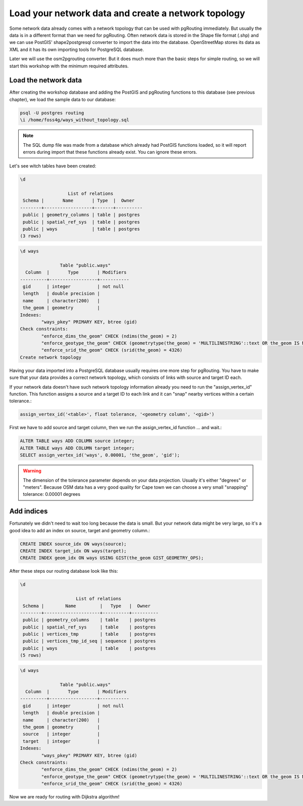 ==============================================================================================================
Load your network data and create a network topology
==============================================================================================================

Some network data already comes with a network topology that can be used with pgRouting immediately. But usually the data is in a different format than we need for pgRouting. Often network data is stored in the Shape file format (.shp) and we can use PostGIS' shape2postgresql converter to import the data into the database. OpenStreetMap stores its data as XML and it has its own importing tools for PostgreSQL database.

Later we will use the osm2pgrouting converter. But it does much more than the basic steps for simple routing, so we will start this workshop with the minimum required attributes.

-------------------------------------------------------------------------------------------------------------
Load the network data
-------------------------------------------------------------------------------------------------------------

After creating the workshop database and adding the PostGIS and pgRouting functions to this database (see previous chapter), we load the sample data to our database:

.. code-block:: sql

	psql -U postgres routing
	\i /home/foss4g/ways_without_topology.sql

.. note::

	The SQL dump file was made from a database which already had PostGIS functions loaded, so it will report errors during import that these functions already exist. You can ignore these errors.

Let's see witch tables have been created:

.. code-block:: sql
	
	\d

		          List of relations
	 Schema |       Name       | Type  |  Owner   
	--------+------------------+-------+----------
	 public | geometry_columns | table | postgres
	 public | spatial_ref_sys  | table | postgres
	 public | ways             | table | postgres
	(3 rows)

.. code-block:: sql
	
	\d ways

		       Table "public.ways"
	  Column  |       Type       | Modifiers 
	----------+------------------+-----------
	 gid      | integer          | not null
	 length   | double precision | 
	 name     | character(200)   | 
	 the_geom | geometry         | 
	Indexes:
		"ways_pkey" PRIMARY KEY, btree (gid)
	Check constraints:
		"enforce_dims_the_geom" CHECK (ndims(the_geom) = 2)
		"enforce_geotype_the_geom" CHECK (geometrytype(the_geom) = 'MULTILINESTRING'::text OR the_geom IS NULL)
		"enforce_srid_the_geom" CHECK (srid(the_geom) = 4326)
	Create network topology

Having your data imported into a PostgreSQL database usually requires one more step for pgRouting. You have to make sure that your data provides a correct network topology, which consists of links with source and target ID each.

If your network data doesn't have such network topology information already you need to run the "assign_vertex_id" function. This function assigns a source and a target ID to each link and it can "snap" nearby vertices within a certain tolerance.:

.. code-block:: sql

	assign_vertex_id('<table>', float tolerance, '<geometry column', '<gid>')
	
First we have to add source and target column, then we run the assign_vertex_id function ... and wait.:

.. code-block:: sql

	ALTER TABLE ways ADD COLUMN source integer;
	ALTER TABLE ways ADD COLUMN target integer;
	SELECT assign_vertex_id('ways', 0.00001, 'the_geom', 'gid');

.. warning::

	The dimension of the tolerance parameter depends on your data projection. Usually it's either "degrees" or "meters". Because OSM data has a very good quality for Cape town we can choose a very small "snapping" tolerance: 0.00001 degrees

-------------------------------------------------------------------------------------------------------------
Add indices
-------------------------------------------------------------------------------------------------------------

Fortunately we didn't need to wait too long because the data is small. But your network data might be very large, so it's a good idea to add an index on source, target and geometry column.:

.. code-block:: sql

	CREATE INDEX source_idx ON ways(source);
	CREATE INDEX target_idx ON ways(target);
	CREATE INDEX geom_idx ON ways USING GIST(the_geom GIST_GEOMETRY_OPS);

After these steps our routing database look like this:

.. code-block:: sql

	\d

		             List of relations
	 Schema |        Name         |   Type   |  Owner   
	--------+---------------------+----------+----------
	 public | geometry_columns    | table    | postgres
	 public | spatial_ref_sys     | table    | postgres
	 public | vertices_tmp        | table    | postgres
	 public | vertices_tmp_id_seq | sequence | postgres
	 public | ways                | table    | postgres
	(5 rows)

.. code-block:: sql
	
	\d ways

		       Table "public.ways"
	  Column  |       Type       | Modifiers 
	----------+------------------+-----------
	 gid      | integer          | not null
	 length   | double precision | 
	 name     | character(200)   | 
	 the_geom | geometry         | 
	 source   | integer          | 
	 target   | integer          | 
	Indexes:
		"ways_pkey" PRIMARY KEY, btree (gid)
	Check constraints:
		"enforce_dims_the_geom" CHECK (ndims(the_geom) = 2)
		"enforce_geotype_the_geom" CHECK (geometrytype(the_geom) = 'MULTILINESTRING'::text OR the_geom IS NULL)
		"enforce_srid_the_geom" CHECK (srid(the_geom) = 4326)
		
Now we are ready for routing with Dijkstra algorithm!
